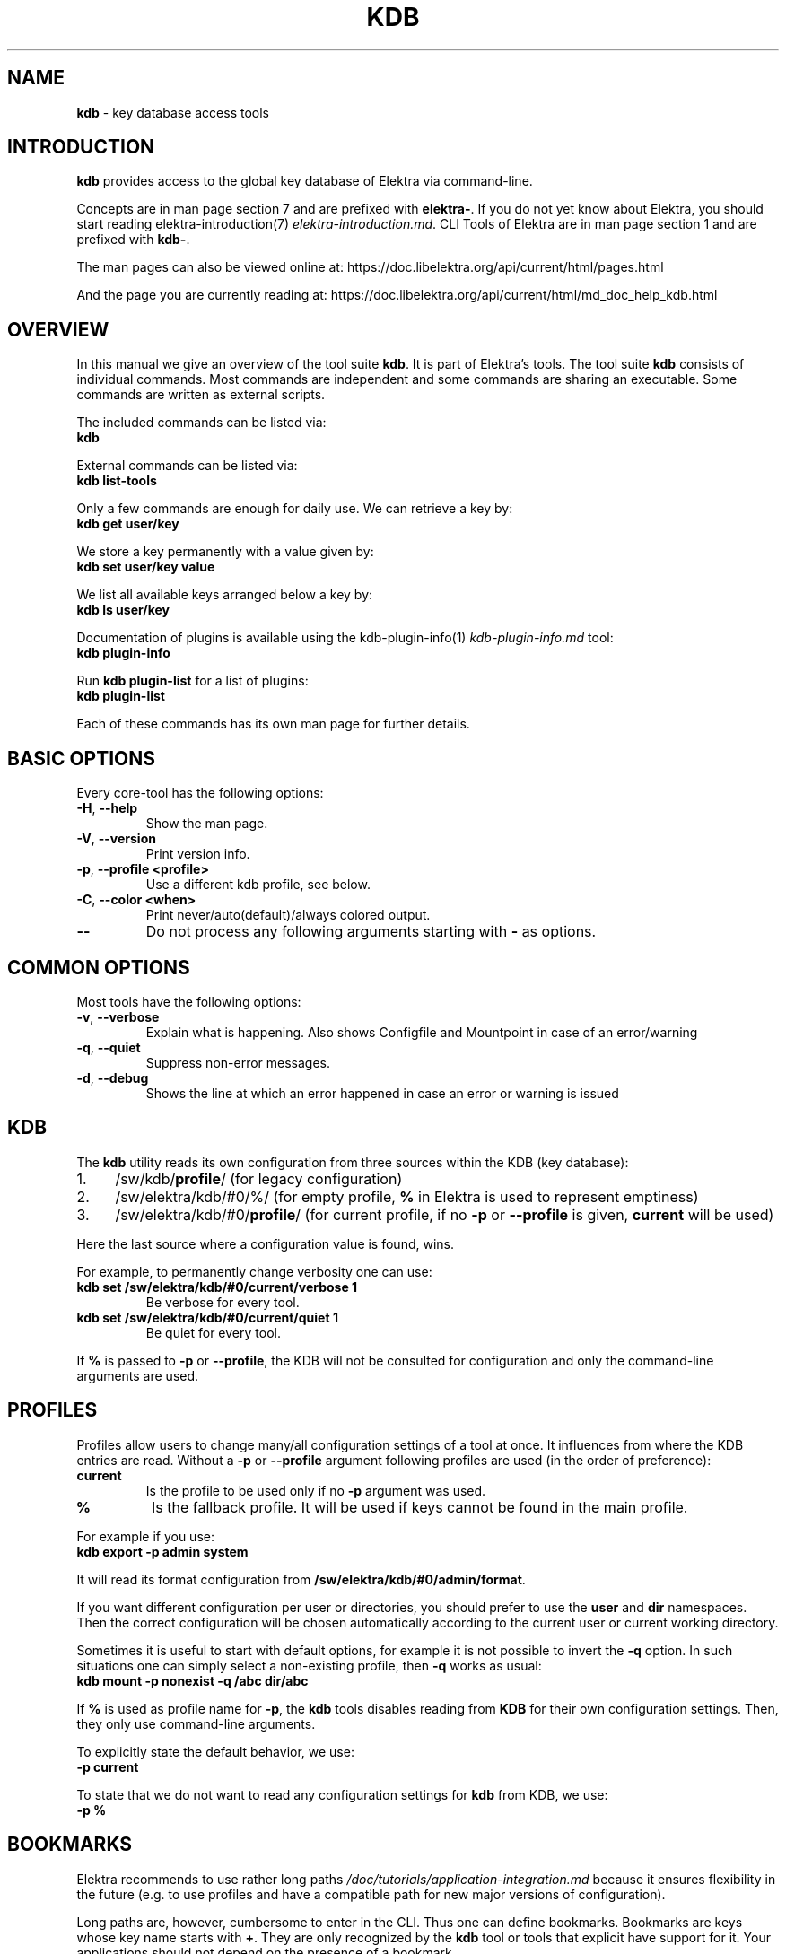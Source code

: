 .\" generated with Ronn/v0.7.3
.\" http://github.com/rtomayko/ronn/tree/0.7.3
.
.TH "KDB" "1" "October 2019" "" ""
.
.SH "NAME"
\fBkdb\fR \- key database access tools
.
.SH "INTRODUCTION"
\fBkdb\fR provides access to the global key database of Elektra via command\-line\.
.
.P
Concepts are in man page section 7 and are prefixed with \fBelektra\-\fR\. If you do not yet know about Elektra, you should start reading elektra\-introduction(7) \fIelektra\-introduction\.md\fR\. CLI Tools of Elektra are in man page section 1 and are prefixed with \fBkdb\-\fR\.
.
.P
The man pages can also be viewed online at: https://doc\.libelektra\.org/api/current/html/pages\.html
.
.P
And the page you are currently reading at: https://doc\.libelektra\.org/api/current/html/md_doc_help_kdb\.html
.
.SH "OVERVIEW"
In this manual we give an overview of the tool suite \fBkdb\fR\. It is part of Elektra’s tools\. The tool suite \fBkdb\fR consists of individual commands\. Most commands are independent and some commands are sharing an executable\. Some commands are written as external scripts\.
.
.P
The included commands can be listed via:
.
.br
\fBkdb\fR
.
.P
External commands can be listed via:
.
.br
\fBkdb list\-tools\fR
.
.P
Only a few commands are enough for daily use\. We can retrieve a key by:
.
.br
\fBkdb get user/key\fR
.
.P
We store a key permanently with a value given by:
.
.br
\fBkdb set user/key value\fR
.
.P
We list all available keys arranged below a key by:
.
.br
\fBkdb ls user/key\fR
.
.P
Documentation of plugins is available using the kdb\-plugin\-info(1) \fIkdb\-plugin\-info\.md\fR tool:
.
.br
\fBkdb plugin\-info\fR
.
.P
Run \fBkdb plugin\-list\fR for a list of plugins:
.
.br
\fBkdb plugin\-list\fR
.
.P
Each of these commands has its own man page for further details\.
.
.SH "BASIC OPTIONS"
Every core\-tool has the following options:
.
.TP
\fB\-H\fR, \fB\-\-help\fR
Show the man page\.
.
.TP
\fB\-V\fR, \fB\-\-version\fR
Print version info\.
.
.TP
\fB\-p\fR, \fB\-\-profile <profile>\fR
Use a different kdb profile, see below\.
.
.TP
\fB\-C\fR, \fB\-\-color <when>\fR
Print never/auto(default)/always colored output\.
.
.TP
\fB\-\-\fR
Do not process any following arguments starting with \fB\-\fR as options\.
.
.SH "COMMON OPTIONS"
Most tools have the following options:
.
.TP
\fB\-v\fR, \fB\-\-verbose\fR
Explain what is happening\. Also shows Configfile and Mountpoint in case of an error/warning
.
.TP
\fB\-q\fR, \fB\-\-quiet\fR
Suppress non\-error messages\.
.
.TP
\fB\-d\fR, \fB\-\-debug\fR
Shows the line at which an error happened in case an error or warning is issued
.
.SH "KDB"
The \fBkdb\fR utility reads its own configuration from three sources within the KDB (key database):
.
.IP "1." 4
/sw/kdb/\fBprofile\fR/ (for legacy configuration)
.
.IP "2." 4
/sw/elektra/kdb/#0/%/ (for empty profile, \fB%\fR in Elektra is used to represent emptiness)
.
.IP "3." 4
/sw/elektra/kdb/#0/\fBprofile\fR/ (for current profile, if no \fB\-p\fR or \fB\-\-profile\fR is given, \fBcurrent\fR will be used)
.
.IP "" 0
.
.P
Here the last source where a configuration value is found, wins\.
.
.P
For example, to permanently change verbosity one can use:
.
.TP
\fBkdb set /sw/elektra/kdb/#0/current/verbose 1\fR
Be verbose for every tool\.
.
.TP
\fBkdb set /sw/elektra/kdb/#0/current/quiet 1\fR
Be quiet for every tool\.
.
.P
If \fB%\fR is passed to \fB\-p\fR or \fB\-\-profile\fR, the KDB will not be consulted for configuration and only the command\-line arguments are used\.
.
.SH "PROFILES"
Profiles allow users to change many/all configuration settings of a tool at once\. It influences from where the KDB entries are read\. Without a \fB\-p\fR or \fB\-\-profile\fR argument following profiles are used (in the order of preference):
.
.TP
\fBcurrent\fR
Is the profile to be used only if no \fB\-p\fR argument was used\.
.
.TP
\fB%\fR
Is the fallback profile\. It will be used if keys cannot be found in the main profile\.
.
.P
For example if you use:
.
.br
\fBkdb export \-p admin system\fR
.
.P
It will read its format configuration from \fB/sw/elektra/kdb/#0/admin/format\fR\.
.
.P
If you want different configuration per user or directories, you should prefer to use the \fBuser\fR and \fBdir\fR namespaces\. Then the correct configuration will be chosen automatically according to the current user or current working directory\.
.
.P
Sometimes it is useful to start with default options, for example it is not possible to invert the \fB\-q\fR option\. In such situations one can simply select a non\-existing profile, then \fB\-q\fR works as usual:
.
.br
\fBkdb mount \-p nonexist \-q /abc dir/abc\fR
.
.P
If \fB%\fR is used as profile name for \fB\-p\fR, the \fBkdb\fR tools disables reading from \fBKDB\fR for their own configuration settings\. Then, they only use command\-line arguments\.
.
.P
To explicitly state the default behavior, we use:
.
.br
\fB\-p current\fR
.
.P
To state that we do not want to read any configuration settings for \fBkdb\fR from KDB, we use:
.
.br
\fB\-p %\fR
.
.SH "BOOKMARKS"
Elektra recommends to use rather long paths \fI/doc/tutorials/application\-integration\.md\fR because it ensures flexibility in the future (e\.g\. to use profiles and have a compatible path for new major versions of configuration)\.
.
.P
Long paths are, however, cumbersome to enter in the CLI\. Thus one can define bookmarks\. Bookmarks are keys whose key name starts with \fB+\fR\. They are only recognized by the \fBkdb\fR tool or tools that explicit have support for it\. Your applications should not depend on the presence of a bookmark\.
.
.P
Bookmarks are stored below:
.
.br
\fB/sw/elektra/kdb/#0/current/bookmarks\fR
.
.P
For every key found there, a new bookmark will be introduced\.
.
.P
Bookmarks can be used to start key names by using \fB+\fR (plus) as first character\. The string until the first \fB/\fR will be considered as bookmark\.
.
.P
For example, if you set the bookmark kdb:
.
.IP "" 4
.
.nf

kdb set user/sw/elektra/kdb/#0/current/bookmarks
kdb set user/sw/elektra/kdb/#0/current/bookmarks/kdb user/sw/elektra/kdb/#0/current
.
.fi
.
.IP "" 0
.
.P
You are able to use:
.
.IP "" 4
.
.nf

kdb ls +kdb/bookmarks
kdb get +kdb/format
.
.fi
.
.IP "" 0
.
.SH "RETURN VALUES"
.
.TP
0
successful\.
.
.TP
1
Invalid options passed\.
.
.TP
2
Invalid arguments passed\.
.
.TP
3
Command terminated unsuccessfully without specifying error code\.
.
.TP
4
Unknown command\.
.
.TP
5
KDB Error, could not read/write from/to KDB\.
.
.TP
6
Reserved error code\.
.
.TP
7
Unknown errors, wrong exceptions thrown\.
.
.TP
8\-10
Reserved error codes\.
.
.TP
11\-20
Command\-specific error codes\. See man page of specific command\.
.
.SH "SEE ALSO"
.
.IP "\(bu" 4
elektra\-introduction(7) \fIelektra\-introduction\.md\fR
.
.IP "\(bu" 4
kdb(1) \fIkdb\.md\fR
.
.IP "\(bu" 4
Get a big picture about Elektra \fI/doc/BIGPICTURE\.md\fR
.
.IP "" 0

